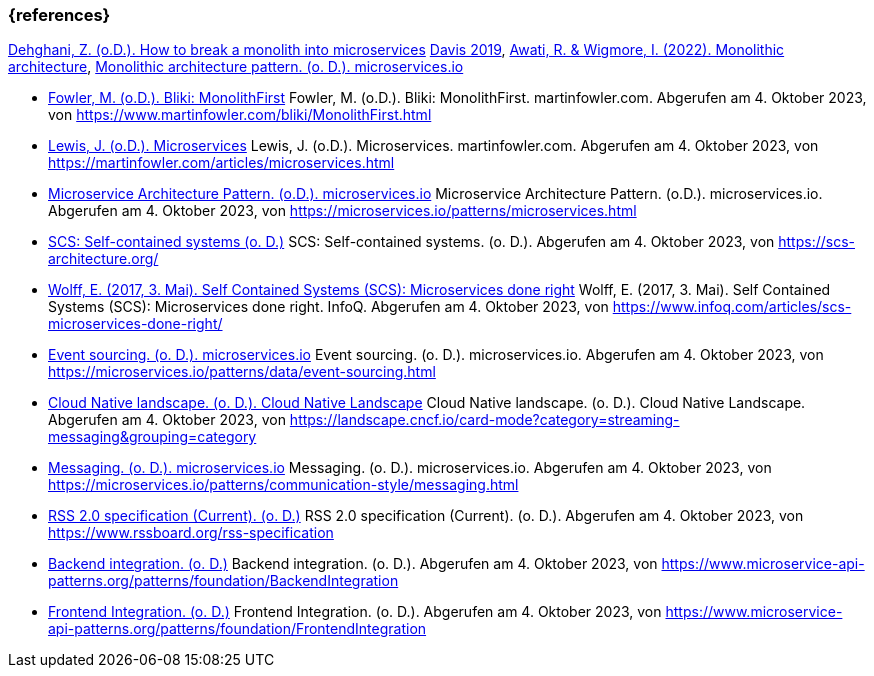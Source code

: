 === {references}


<<fowler_monolith,Dehghani, Z. (o.D.). How to break a monolith into microservices>>
<<davis,Davis 2019>>, <<awati_wigmore,Awati, R. & Wigmore, I. (2022). Monolithic architecture>>, <<microservices_monolith,Monolithic architecture pattern. (o. D.). microservices.io>>


- <<fowler_monolithfirst,Fowler, M. (o.D.). Bliki: MonolithFirst>> Fowler, M. (o.D.). Bliki: MonolithFirst. martinfowler.com. Abgerufen am 4. Oktober 2023, von https://www.martinfowler.com/bliki/MonolithFirst.html

- <<fowler_microservices,Lewis, J. (o.D.). Microservices>> Lewis, J. (o.D.). Microservices. martinfowler.com. Abgerufen am 4. Oktober 2023, von https://martinfowler.com/articles/microservices.html

- <<microservices_microservice,Microservice Architecture Pattern. (o.D.). microservices.io>> Microservice Architecture Pattern. (o.D.). microservices.io. Abgerufen am 4. Oktober 2023, von https://microservices.io/patterns/microservices.html

- <<scs,SCS: Self-contained systems (o. D.)>> SCS: Self-contained systems. (o. D.). Abgerufen am 4. Oktober 2023, von https://scs-architecture.org/

- <<scs_wolff,Wolff, E. (2017, 3. Mai). Self Contained Systems (SCS): Microservices done right>> Wolff, E. (2017, 3. Mai). Self Contained Systems (SCS): Microservices done right. InfoQ. Abgerufen am 4. Oktober 2023, von https://www.infoq.com/articles/scs-microservices-done-right/

- <<microservices_event-sourcing,Event sourcing. (o. D.). microservices.io>> Event sourcing. (o. D.). microservices.io. Abgerufen am 4. Oktober 2023, von https://microservices.io/patterns/data/event-sourcing.html

- <<cncf_landscape_streaming_messaging,Cloud Native landscape. (o. D.). Cloud Native Landscape>> Cloud Native landscape. (o. D.). Cloud Native Landscape. Abgerufen am 4. Oktober 2023, von https://landscape.cncf.io/card-mode?category=streaming-messaging&grouping=category

- <<microservices_messaging,Messaging. (o. D.). microservices.io>> Messaging. (o. D.). microservices.io. Abgerufen am 4. Oktober 2023, von https://microservices.io/patterns/communication-style/messaging.html

- <<rss,RSS 2.0 specification (Current). (o. D.)>> RSS 2.0 specification (Current). (o. D.). Abgerufen am 4. Oktober 2023, von https://www.rssboard.org/rss-specification

- <<backend_integration,Backend integration. (o. D.)>> Backend integration. (o. D.). Abgerufen am 4. Oktober 2023, von https://www.microservice-api-patterns.org/patterns/foundation/BackendIntegration
- <<frontend_integration,Frontend Integration. (o. D.)>> Frontend Integration. (o. D.). Abgerufen am 4. Oktober 2023, von https://www.microservice-api-patterns.org/patterns/foundation/FrontendIntegration
